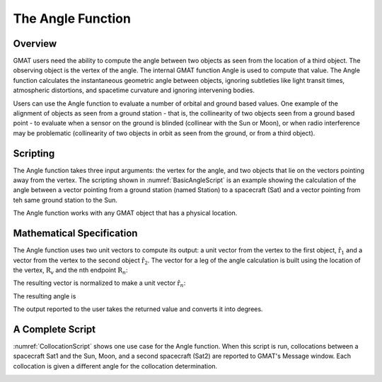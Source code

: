 ******************
The Angle Function
******************

Overview
========
GMAT users need the ability to compute the angle between two objects as seen from the location of a third object.  The observing object is the vertex of the angle.  The internal GMAT function Angle is used to compute that value.  The Angle function calculates the instantaneous geometric angle between objects, ignoring subtleties like light transit times, atmospheric distortions, and spacetime curvature and ignoring intervening bodies.

Users can use the Angle function to evaluate a number of orbital and ground based values.  One example of the alignment of objects as seen from a ground station - that is, the collinearity of two objects seen from a ground based point - to evaluate when a sensor on the ground is blinded (collinear with the Sun or Moon), or when radio interference may be problematic (collinearity of two objects in orbit as seen from the ground, or from a third object).

Scripting
=========
The Angle function takes three input arguments: the vertex for the angle, and two objects that lie on the vectors pointing away from the vertex.  The scripting shown in :numref:`BasicAngleScript` is an example showing the calculation of the angle between a vector pointing from a ground station (named Station) to a spacecraft (Sat) and a vector pointing from teh same ground station to the Sun.

.. _BasicAngleScript:
.. code-block:: matlab
   :caption: The Angle Function
   :linenos:

   Create Spacecraft Sat;
   Create GroundStation Station;

   Create Variable SatStationSunAngle;

   SatStationSunAngle = Angle(Station, Sat, Sun);

The Angle function works with any GMAT object that has a physical location.


Mathematical Specification
==========================
The Angle function uses two unit vectors to compute its output: a unit vector from the vertex to the first object, :math:`\hat{\textbf{r}}_1` and a vector from the vertex to the second object :math:`\hat{\textbf{r}}_2`.  The vector for a leg of the angle calculation is built using the location of the vertex, :math:`\textbf{R}_v` and the nth endpoint :math:`\textbf{R}_n`:

.. math::
   :label: A Leg of the Angle

   \textbf{r}_n = \textbf{R}_n - \textbf{R}_v

The resulting vector is normalized to make a unit vector :math:`\hat{\textbf{r}}_n`:

.. math::
   :label: The nth Unit Vector

   \hat{\textbf{r}}_n = {{\textbf{r}_n}\over{|\textbf{r}_n|}}

The resulting angle is 

.. math::
   :label: The Angle Calculation

   \theta = \arccos(\hat{\textbf{r}}_1 \cdot \hat{\textbf{r}}_2)

The output reported to the user takes the returned value and converts it into degrees.


A Complete Script
=================
:numref:`CollocationScript` shows one use case for the Angle function.  When this script is run, collocations between a spacecraft Sat1 and the Sun, Moon, and a second spacecraft (Sat2) are reported to GMAT's Message window.  Each collocation is given a different angle for the collocation determination.

.. _CollocationScript:
.. code-block:: matlab
   :caption: The Angle Function
   :linenos:

	Create Spacecraft Sat1;
	Sat1.DateFormat = UTCGregorian;
	Sat1.Epoch = '26 May 2022 14:30:00.000';
	Sat1.CoordinateSystem = EarthMJ2000Eq;
	Sat1.DisplayStateType = Keplerian;
	Sat1.SMA = 7200;
	Sat1.ECC = 0.025;
	Sat1.INC = 98;
	Sat1.RAAN = 300;
	Sat1.AOP = 0;
	Sat1.TA = 0;

	Create Spacecraft Sat2;
	Sat2.DateFormat = UTCGregorian;
	Sat2.Epoch = '26 May 2022 14:30:00.000';
	Sat2.CoordinateSystem = EarthMJ2000Eq;
	Sat2.DisplayStateType = Keplerian;
	Sat2.SMA = 7000;
	Sat2.ECC = 0.02;
	Sat2.INC = 12.85;
	Sat2.RAAN = 75;
	Sat2.AOP = 0;
	Sat2.TA = 90;

	Create GroundStation Tucson;
	Tucson.CentralBody = Earth;
	Tucson.StateType = Spherical;
	Tucson.HorizonReference = Sphere;
	Tucson.Location1 = 32.2226;
	Tucson.Location2 = 249.0253;
	Tucson.Location3 = 0.7282;

	Create ForceModel Prop_ForceModel;
	Prop_ForceModel.CentralBody = Earth;
	Prop_ForceModel.PrimaryBodies = {Earth};
	Prop_ForceModel.PointMasses = {Sun, Luna};

	Create Propagator Prop;
	Prop.FM = Prop_ForceModel;
	Prop.Type = PrinceDormand78;
	Prop.InitialStepSize = 60;
	Prop.MinStep = 0.0;
	Prop.MaxStep = 600;

	Create OpenFramesInterface OpenFrames1;
	OpenFrames1.Add = {Sat1, Sat2, Tucson};

	Create XYPlot AnglePlot;
	AnglePlot.XVariable = Sat1.ElapsedDays;
	AnglePlot.YVariables = {SunSat MoonSat SatSat};

	Create Variable SunSat MoonSat SatSat
	Create String   Data

	BeginMissionSequence;

	SunSat = Angle(Tucson, Sat1, Sun);
	MoonSat = Angle(Tucson, Sat1, Luna); 
	SatSat = Angle(Tucson, Sat1, Sat2);

	While Sat1.ElapsedDays < 5.0

	   Propagate Prop(Sat1, Sat2);
	   SunSat = Angle(Tucson, Sat1, Sun);
	   MoonSat = Angle(Tucson, Sat1, Luna); 
	   SatSat = Angle(Tucson, Sat1, Sat2);
		
		If SunSat < 5
		   Data = Sprintf('Sat1-Sun Collocation   %s:  %lf degrees', Sat1.UTCGregorian, SunSat);
		   Write Data
		EndIf

		If MoonSat < 2
		   Data = Sprintf('Sat1-Moon Collocation  %s:  %lf degrees', Sat1.UTCGregorian, MoonSat);
		   Write Data
		EndIf

		If SatSat < 1
		   Data = Sprintf('Sat1-Sat2 Collocation  %s:  %lf degrees', Sat1.UTCGregorian, SatSat);
		   Write Data
		EndIf

	EndWhile
